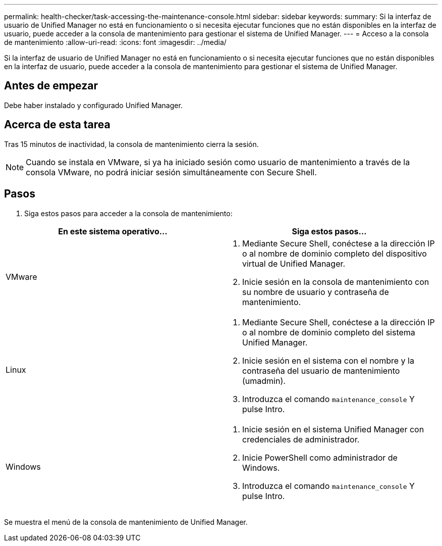 ---
permalink: health-checker/task-accessing-the-maintenance-console.html 
sidebar: sidebar 
keywords:  
summary: Si la interfaz de usuario de Unified Manager no está en funcionamiento o si necesita ejecutar funciones que no están disponibles en la interfaz de usuario, puede acceder a la consola de mantenimiento para gestionar el sistema de Unified Manager. 
---
= Acceso a la consola de mantenimiento
:allow-uri-read: 
:icons: font
:imagesdir: ../media/


[role="lead"]
Si la interfaz de usuario de Unified Manager no está en funcionamiento o si necesita ejecutar funciones que no están disponibles en la interfaz de usuario, puede acceder a la consola de mantenimiento para gestionar el sistema de Unified Manager.



== Antes de empezar

Debe haber instalado y configurado Unified Manager.



== Acerca de esta tarea

Tras 15 minutos de inactividad, la consola de mantenimiento cierra la sesión.

[NOTE]
====
Cuando se instala en VMware, si ya ha iniciado sesión como usuario de mantenimiento a través de la consola VMware, no podrá iniciar sesión simultáneamente con Secure Shell.

====


== Pasos

. Siga estos pasos para acceder a la consola de mantenimiento:


[cols="2*"]
|===
| En este sistema operativo... | Siga estos pasos... 


 a| 
VMware
 a| 
. Mediante Secure Shell, conéctese a la dirección IP o al nombre de dominio completo del dispositivo virtual de Unified Manager.
. Inicie sesión en la consola de mantenimiento con su nombre de usuario y contraseña de mantenimiento.




 a| 
Linux
 a| 
. Mediante Secure Shell, conéctese a la dirección IP o al nombre de dominio completo del sistema Unified Manager.
. Inicie sesión en el sistema con el nombre y la contraseña del usuario de mantenimiento (umadmin).
. Introduzca el comando `maintenance_console` Y pulse Intro.




 a| 
Windows
 a| 
. Inicie sesión en el sistema Unified Manager con credenciales de administrador.
. Inicie PowerShell como administrador de Windows.
. Introduzca el comando `maintenance_console` Y pulse Intro.


|===
Se muestra el menú de la consola de mantenimiento de Unified Manager.
